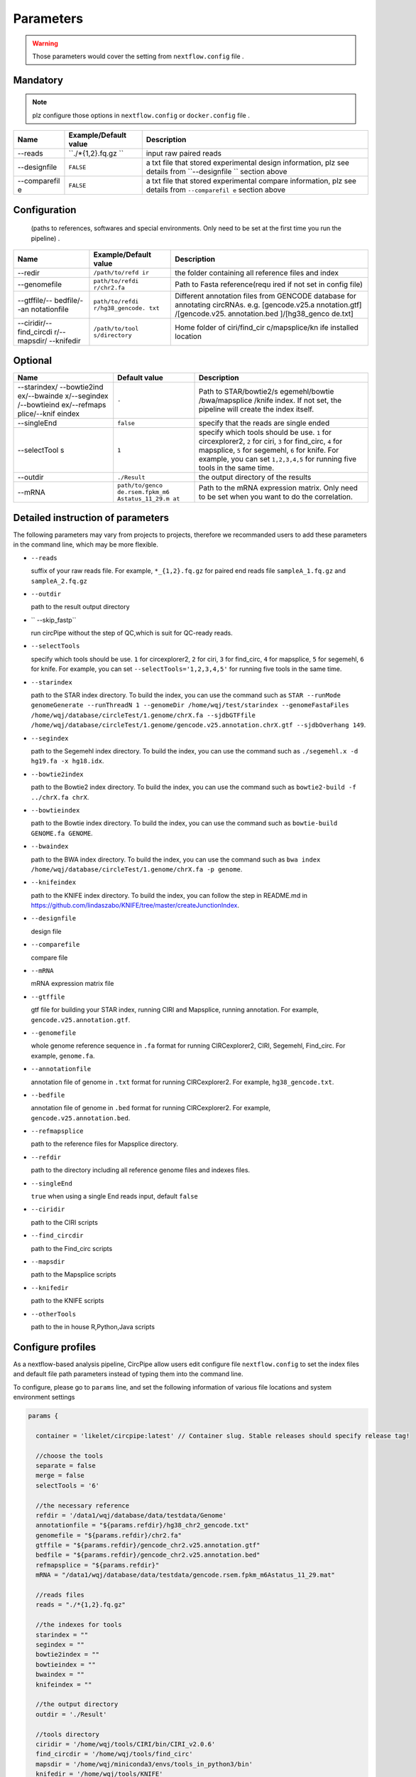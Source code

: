 Parameters
----------

.. warning :: Those parameters would cover the setting from ``nextflow.config`` file .

Mandatory
^^^^^^^^^

.. note:: plz configure those options in ``nextflow.config`` or ``docker.config`` file .

+--------------+------------------+----------------+
| Name         | Example/Default  | Description    |
|              | value            |                |
+==============+==================+================+
| --reads      | ``./*{1,2}.fq.gz | input raw      |
|              | ``               | paired reads   |
+--------------+------------------+----------------+
| --designfile | ``FALSE``        | a txt file     |
|              |                  | that stored    |
|              |                  | experimental   |
|              |                  | design         |
|              |                  | information,   |
|              |                  | plz see        |
|              |                  | details from   |
|              |                  | ``--designfile |
|              |                  | ``             |
|              |                  | section above  |
+--------------+------------------+----------------+
| --comparefil | ``FALSE``        | a txt file     |
| e            |                  | that stored    |
|              |                  | experimental   |
|              |                  | compare        |
|              |                  | information,   |
|              |                  | plz see        |
|              |                  | details from   |
|              |                  | ``--comparefil |
|              |                  | e``            |
|              |                  | section above  |
+--------------+------------------+----------------+

Configuration
^^^^^^^^^^^^^

    (paths to references, softwares and special environments. Only need
    to be set at the first time you run the pipeline) .

+--------------+-----------------+----------------+
| Name         | Example/Default | Description    |
|              | value           |                |
+==============+=================+================+
| --redir      | ``/path/to/refd | the folder     |
|              | ir``            | containing all |
|              |                 | reference      |
|              |                 | files and      |
|              |                 | index          |
+--------------+-----------------+----------------+
| --genomefile | ``path/to/refdi | Path to Fasta  |
|              | r/chr2.fa``     | reference(requ |
|              |                 | ired           |
|              |                 | if not set in  |
|              |                 | config file)   |
+--------------+-----------------+----------------+
| --gtffile/-- | ``path/to/refdi | Different      |
| bedfile/--an | r/hg38_gencode. | annotation     |
| notationfile | txt``           | files from     |
|              |                 | GENCODE        |
|              |                 | database for   |
|              |                 | annotating     |
|              |                 | circRNAs. e.g. |
|              |                 | [gencode.v25.a |
|              |                 | nnotation.gtf] |
|              |                 | /[gencode.v25. |
|              |                 | annotation.bed |
|              |                 | ]/[hg38\_genco |
|              |                 | de.txt]        |
+--------------+-----------------+----------------+
| --ciridir/-- | ``/path/to/tool | Home folder of |
| find\_circdi | s/directory``   | ciri/find\_cir |
| r/--mapsdir/ |                 | c/mapsplice/kn |
| --knifedir   |                 | ife            |
|              |                 | installed      |
|              |                 | location       |
+--------------+-----------------+----------------+

Optional
^^^^^^^^

+--------------+-----------------+----------------+
| Name         | Default value   | Description    |
+==============+=================+================+
| --starindex/ | ``-``           | Path to        |
| --bowtie2ind |                 | STAR/bowtie2/s |
| ex/--bwainde |                 | egemehl/bowtie |
| x/--segindex |                 | /bwa/mapsplice |
| /--bowtieind |                 | /knife         |
| ex/--refmaps |                 | index. If not  |
| plice/--knif |                 | set, the       |
| eindex       |                 | pipeline will  |
|              |                 | create the     |
|              |                 | index itself.  |
+--------------+-----------------+----------------+
| --singleEnd  | ``false``       | specify that   |
|              |                 | the reads are  |
|              |                 | single ended   |
+--------------+-----------------+----------------+
| --selectTool | ``1``           | specify which  |
| s            |                 | tools should   |
|              |                 | be use. ``1``  |
|              |                 | for            |
|              |                 | circexplorer2, |
|              |                 | ``2`` for      |
|              |                 | ciri, ``3``    |
|              |                 | for            |
|              |                 | find\_circ,    |
|              |                 | ``4`` for      |
|              |                 | mapsplice,     |
|              |                 | ``5`` for      |
|              |                 | segemehl,      |
|              |                 | ``6`` for      |
|              |                 | knife. For     |
|              |                 | example, you   |
|              |                 | can set        |
|              |                 | ``1,2,3,4,5``  |
|              |                 | for running    |
|              |                 | five tools in  |
|              |                 | the same time. |
+--------------+-----------------+----------------+
| --outdir     | ``./Result``    | the output     |
|              |                 | directory of   |
|              |                 | the results    |
+--------------+-----------------+----------------+
| --mRNA       | ``path/to/genco | Path to the    |
|              | de.rsem.fpkm_m6 | mRNA           |
|              | Astatus_11_29.m | expression     |
|              | at``            | matrix. Only   |
|              |                 | need to be set |
|              |                 | when you want  |
|              |                 | to do the      |
|              |                 | correlation.   |
+--------------+-----------------+----------------+

Detailed instruction of parameters
^^^^^^^^^^^^^^^^^^^^^^^^^^^^^^^^^^
The following parameters may vary from projects to projects, therefore we recommanded users to add these parameters in the command line, which may be more flexible.

-  ``--reads``

   suffix of your raw reads file. For example, ``*_{1,2}.fq.gz`` for
   paired end reads file ``sampleA_1.fq.gz`` and ``sampleA_2.fq.gz``

-  ``--outdir``

   path to the result output directory

-  `` --skip_fastp``

   run circPipe without the step of QC,which is suit for QC-ready reads.
   
-  ``--selectTools``

   specify which tools should be use. ``1`` for circexplorer2, ``2`` for
   ciri, ``3`` for find\_circ, ``4`` for mapsplice, ``5`` for segemehl,
   ``6`` for knife. For example, you can set
   ``--selectTools='1,2,3,4,5'`` for running five tools in the same
   time.

-  ``--starindex``

   path to the STAR index directory. To build the index, you can use the
   command such as
   ``STAR --runMode genomeGenerate --runThreadN 1 --genomeDir /home/wqj/test/starindex --genomeFastaFiles /home/wqj/database/circleTest/1.genome/chrX.fa --sjdbGTFfile /home/wqj/database/circleTest/1.genome/gencode.v25.annotation.chrX.gtf --sjdbOverhang 149``.

-  ``--segindex``

   path to the Segemehl index directory. To build the index, you can use
   the command such as ``./segemehl.x -d hg19.fa -x hg18.idx``.

-  ``--bowtie2index``

   path to the Bowtie2 index directory. To build the index, you can use
   the command such as ``bowtie2-build -f ../chrX.fa chrX``.

-  ``--bowtieindex``

   path to the Bowtie index directory. To build the index, you can use
   the command such as ``bowtie-build GENOME.fa GENOME``.

-  ``--bwaindex``

   path to the BWA index directory. To build the index, you can use the
   command such as
   ``bwa index /home/wqj/database/circleTest/1.genome/chrX.fa -p genome``.

-  ``--knifeindex``

   path to the KNIFE index directory. To build the index, you can follow
   the step in README.md in
   https://github.com/lindaszabo/KNIFE/tree/master/createJunctionIndex.

-  ``--designfile``

   design file

-  ``--comparefile``

   compare file

-  ``--mRNA``

   mRNA expression matrix file

-  ``--gtffile``

   gtf file for building your STAR index, running CIRI and Mapsplice,
   running annotation. For example, ``gencode.v25.annotation.gtf``.

-  ``--genomefile``

   whole genome reference sequence in ``.fa`` format for running
   CIRCexplorer2, CIRI, Segemehl, Find\_circ. For example,
   ``genome.fa``.

-  ``--annotationfile``

   annotation file of genome in ``.txt`` format for running
   CIRCexplorer2. For example, ``hg38_gencode.txt``.

-  ``--bedfile``

   annotation file of genome in ``.bed`` format for running
   CIRCexplorer2. For example, ``gencode.v25.annotation.bed``.

-  ``--refmapsplice``

   path to the reference files for Mapsplice directory.

-  ``--refdir``

   path to the directory including all reference genome files and
   indexes files.

-  ``--singleEnd``

   ``true`` when using a single End reads input, default ``false``

-  ``--ciridir``

   path to the CIRI scripts

-  ``--find_circdir``

   path to the Find\_circ scripts

-  ``--mapsdir``

   path to the Mapsplice scripts

-  ``--knifedir``

   path to the KNIFE scripts

-  ``--otherTools``

   path to the in house R,Python,Java scripts

Configure profiles 
^^^^^^^^^^^^^^^^^^^^^^^^^^^^^^^^^^

As a nextflow-based analysis pipeline, CircPipe allow users edit configure file ``nextflow.config`` to set the index files and default file path parameters instead of typing them into the command line.

To configure, please go to ``params`` line, and set the following information of various file locations and system environment settings

.. code:: groovy

    params {

      container = 'likelet/circpipe:latest' // Container slug. Stable releases should specify release tag!

      //choose the tools
      separate = false
      merge = false
      selectTools = '6'

      //the necessary reference
      refdir = '/data1/wqj/database/data/testdata/Genome'
      annotationfile = "${params.refdir}/hg38_chr2_gencode.txt"
      genomefile = "${params.refdir}/chr2.fa"
      gtffile = "${params.refdir}/gencode_chr2.v25.annotation.gtf"
      bedfile = "${params.refdir}/gencode_chr2.v25.annotation.bed"
      refmapsplice = "${params.refdir}"
      mRNA = "/data1/wqj/database/data/testdata/gencode.rsem.fpkm_m6Astatus_11_29.mat"

      //reads files
      reads = "./*{1,2}.fq.gz"

      //the indexes for tools
      starindex = ""
      segindex = ""
      bowtie2index = ""
      bowtieindex = ""
      bwaindex = ""
      knifeindex = ""

      //the output directory
      outdir = './Result'

      //tools directory
      ciridir = '/home/wqj/tools/CIRI/bin/CIRI_v2.0.6'
      find_circdir = '/home/wqj/tools/find_circ'
      mapsdir = '/home/wqj/miniconda3/envs/tools_in_python3/bin'
      knifedir = '/home/wqj/tools/KNIFE'
      otherTools = "$baseDir/bin"

      //files of DE
      designfile='/data1/wqj/database/data/testdata/design.file'
      comparefile='/data1/wqj/database/data/testdata/compare.file'

      singleEnd = false

      email = '513848731@qq.com'

      help = false
      igenomes_base = "./iGenomes"
      tracedir = "${params.outdir}/pipeline_info"
      clusterOptions = false
      awsqueue = false
      awsregion = 'eu-west-1'

    }
    // Capture exit codes from upstream processes when piping
    process.shell = ['/bin/bash', '-euo', 'pipefail']

    timeline {
      enabled = true
      file = "${params.tracedir}/nf-core/cirpipe_timeline.html"
    }
    report {
      enabled = true
      file = "${params.tracedir}/nf-core/cirpipe_report.html"
    }
    trace {
      enabled = true
      file = "${params.tracedir}/nf-core/cirpipe_trace.txt"
    }
    dag {
      enabled = true
      file = "${params.tracedir}/nf-core/cirpipe_dag.svg"
    }

    manifest {
      name = 'nf-core/cirpipe'
      author = 'Qi Zhao(zhaoqi@sysucc.org.cn), Qijin Wei(513848731@qq.com)'
      homePage = 'https://github.com/likelet/cirpipe'
      description = 'cirRNA analysis pipe'
      mainScript = 'main.nf'
      nextflowVersion = '>=0.32.0'
      version = '1.0dev'
    }
